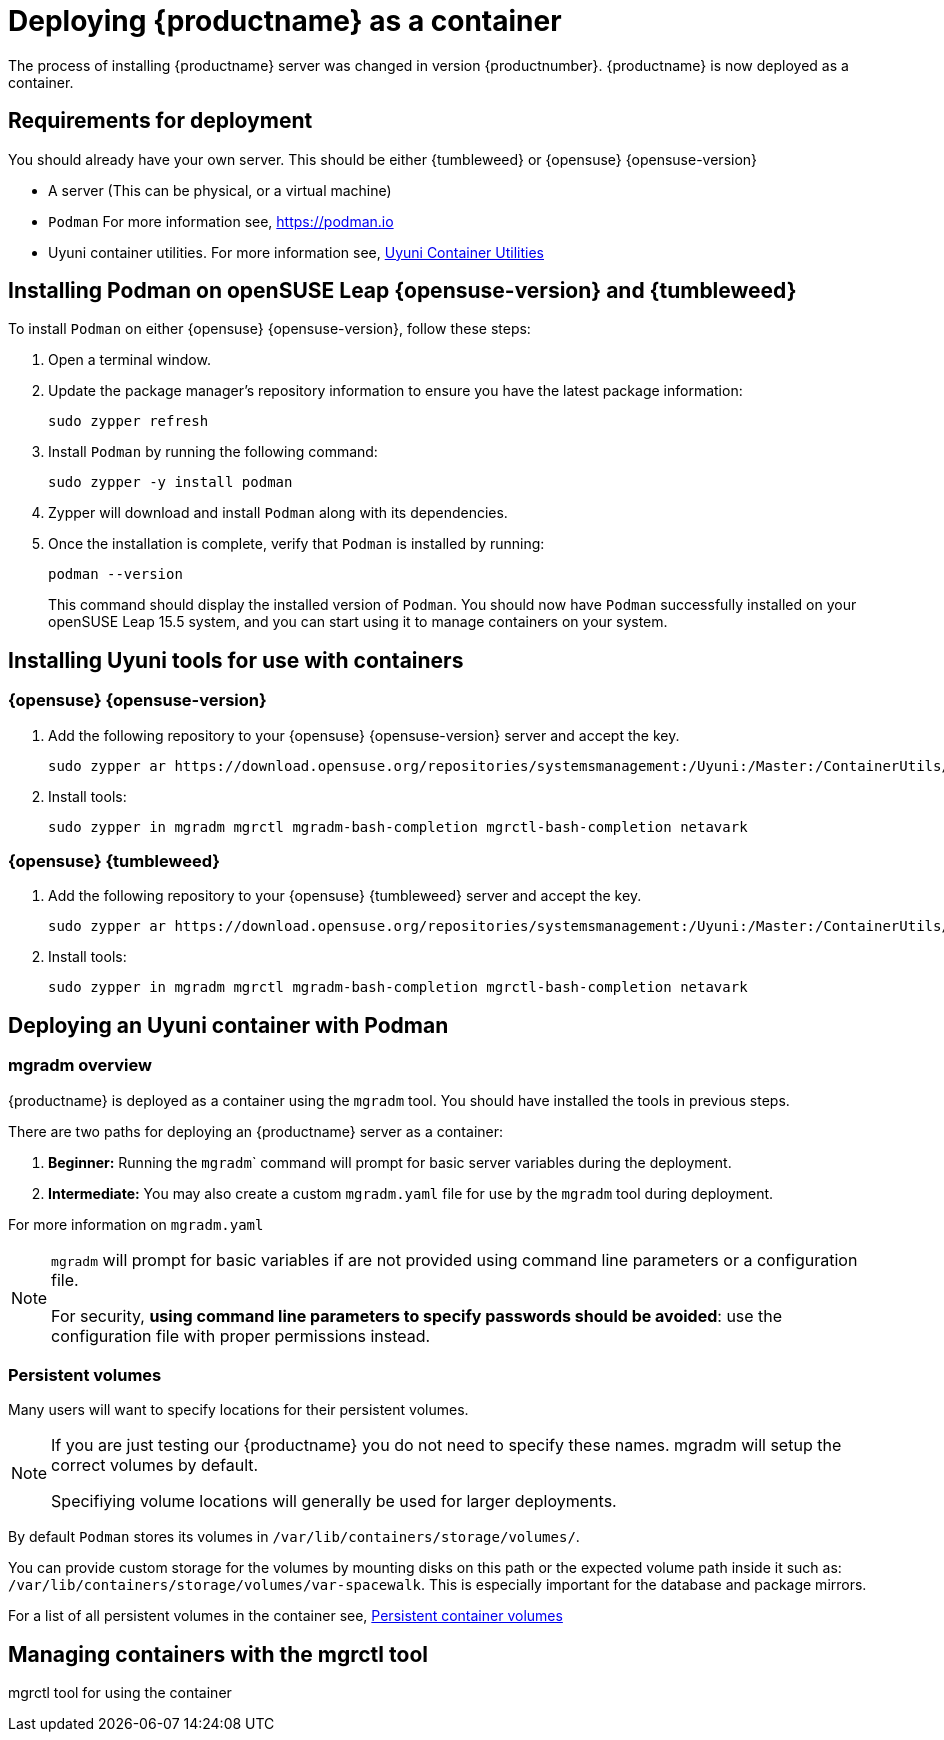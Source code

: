 
= Deploying {productname} as a container
// remove this attribute at publishing time
:uyuni-content: true

The process of installing {productname} server was changed in version {productnumber}. 
{productname} is now deployed as a container.


ifeval::[{uyuni-content} == true]
== Requirements for deployment

You should already have your own server. This should be either {tumbleweed} or {opensuse} {opensuse-version}

* A server (This can be physical, or a virtual machine)

* [command]``Podman`` For more information see, link:https://podman.io/[https://podman.io]

* Uyuni container utilities. For more information see, link:https://build.opensuse.org/repositories/systemsmanagement:Uyuni:Master:ContainerUtils[Uyuni Container Utilities]


== Installing Podman on openSUSE Leap {opensuse-version} and {tumbleweed}

To install [command]``Podman`` on either {opensuse} {opensuse-version}, follow these steps:

. Open a terminal window.

. Update the package manager's repository information to ensure you have the latest package information:
+

[source,shell]
----
sudo zypper refresh
----

. Install [command]``Podman`` by running the following command:
+

[source,shell]
----
sudo zypper -y install podman
----

. Zypper will download and install [command]``Podman`` along with its dependencies.

. Once the installation is complete, verify that [command]``Podman`` is installed by running:
+

[source,shell]
----
podman --version
----
+

This command should display the installed version of [command]``Podman``.
You should now have [command]``Podman`` successfully installed on your openSUSE Leap 15.5 system, and you can start using it to manage containers on your system.



== Installing Uyuni tools for use with containers

=== {opensuse} {opensuse-version}

. Add the following repository to your {opensuse} {opensuse-version} server and accept the key.
+

----
sudo zypper ar https://download.opensuse.org/repositories/systemsmanagement:/Uyuni:/Master:/ContainerUtils/openSUSE_Leap_15.5/systemsmanagement:Uyuni:Master:ContainerUtils.repo
----

. Install tools:
+

----
sudo zypper in mgradm mgrctl mgradm-bash-completion mgrctl-bash-completion netavark
----



=== {opensuse} {tumbleweed}

. Add the following repository to your {opensuse} {tumbleweed} server and accept the key.
+

----
sudo zypper ar https://download.opensuse.org/repositories/systemsmanagement:/Uyuni:/Master:/ContainerUtils/openSUSE_Tumbleweed/systemsmanagement:Uyuni:Master:ContainerUtils.repo
----

. Install tools:
+

----
sudo zypper in mgradm mgrctl mgradm-bash-completion mgrctl-bash-completion netavark
----


== Deploying an Uyuni container with Podman

=== mgradm overview

{productname} is deployed as a container using the [command]``mgradm`` tool.
You should have installed the tools in previous steps.

There are two paths for deploying an {productname} server as a container:

. **Beginner:** Running the [command]``mgradm``` command will prompt for basic server variables during the deployment.

. **Intermediate:** You may also create a custom [filename]``mgradm.yaml`` file for use by the [command]``mgradm`` tool during deployment.

For more information on [filename]``mgradm.yaml``

[NOTE]
====
[command]``mgradm`` will prompt for basic variables if are not provided using command line parameters or a configuration file. 

For security, **using command line parameters to specify passwords should be avoided**: use the configuration file with proper permissions instead.
====

=== Persistent volumes

Many users will want to specify locations for their persistent volumes.

[NOTE]
====
If you are just testing our {productname} you do not need to specify these names. mgradm will setup the correct volumes by default.

Specifiying volume locations will generally be used for larger deployments.
====

By default [command]``Podman`` stores its volumes in [path]``/var/lib/containers/storage/volumes/``. 

You can provide custom storage for the volumes by mounting disks on this path or the expected volume path inside it such as: [path]``/var/lib/containers/storage/volumes/var-spacewalk``. This is especially important for the database and package mirrors. 

For a list of all persistent volumes in the container see,  xref:installation-and-upgrade:container-deployment/persistent-container-volumes.adoc[Persistent container volumes]




== Managing containers with the mgrctl tool

mgrctl tool for using the container





endif::[]
